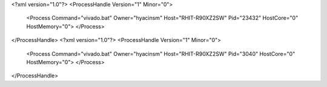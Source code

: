 <?xml version="1.0"?>
<ProcessHandle Version="1" Minor="0">
    <Process Command="vivado.bat" Owner="hyacinsm" Host="RHIT-R90XZ2SW" Pid="23432" HostCore="0" HostMemory="0">
    </Process>
</ProcessHandle>
<?xml version="1.0"?>
<ProcessHandle Version="1" Minor="0">
    <Process Command="vivado.bat" Owner="hyacinsm" Host="RHIT-R90XZ2SW" Pid="3040" HostCore="0" HostMemory="0">
    </Process>
</ProcessHandle>
